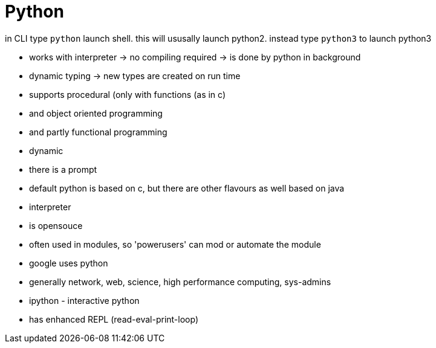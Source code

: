 = Python
:stylesheet: ../shared/adoc-styles.css


in CLI type `python` launch shell. this will ususally launch python2.
instead type `python3` to launch python3

* works with interpreter -> no compiling required -> is done by python in background

* dynamic typing -> new types are created on run time

* supports procedural (only with functions (as in c)
* and object oriented programming
* and partly functional programming

* dynamic
* there is a prompt

* default python is based on c, but there are other flavours as well based on java

* interpreter

* is opensouce
* often used in modules, so 'powerusers' can mod or automate the module

* google uses python
* generally network, web, science, high performance computing, sys-admins

*  ipython - interactive python
* has enhanced REPL (read-eval-print-loop)